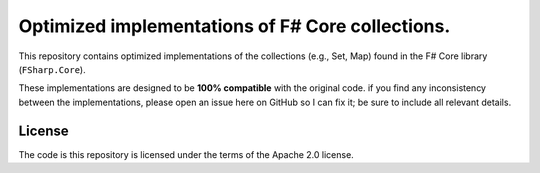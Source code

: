 Optimized implementations of F# Core collections.
#################################################

This repository contains optimized implementations of the collections (e.g., Set, Map)
found in the F# Core library (``FSharp.Core``).

These implementations are designed to be **100% compatible** with the original code.
if you find any inconsistency between the implementations, please open an issue here on
GitHub so I can fix it; be sure to include all relevant details.


License
=======

The code is this repository is licensed under the terms of the Apache 2.0 license.
